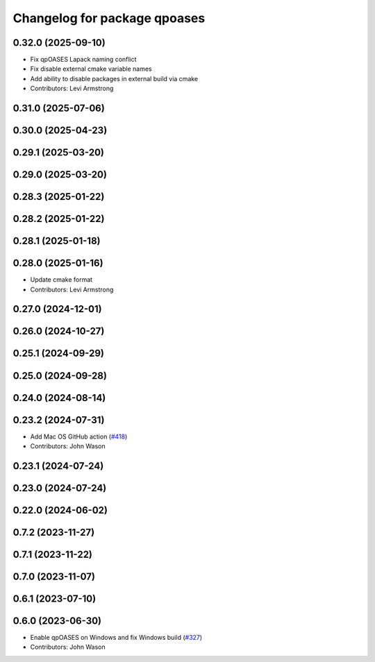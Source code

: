^^^^^^^^^^^^^^^^^^^^^^^^^^^^^
Changelog for package qpoases
^^^^^^^^^^^^^^^^^^^^^^^^^^^^^

0.32.0 (2025-09-10)
-------------------
* Fix qpOASES Lapack naming conflict
* Fix disable external cmake variable names
* Add ability to disable packages in external build via cmake
* Contributors: Levi Armstrong

0.31.0 (2025-07-06)
-------------------

0.30.0 (2025-04-23)
-------------------

0.29.1 (2025-03-20)
-------------------

0.29.0 (2025-03-20)
-------------------

0.28.3 (2025-01-22)
-------------------

0.28.2 (2025-01-22)
-------------------

0.28.1 (2025-01-18)
-------------------

0.28.0 (2025-01-16)
-------------------
* Update cmake format
* Contributors: Levi Armstrong

0.27.0 (2024-12-01)
-------------------

0.26.0 (2024-10-27)
-------------------

0.25.1 (2024-09-29)
-------------------

0.25.0 (2024-09-28)
-------------------

0.24.0 (2024-08-14)
-------------------

0.23.2 (2024-07-31)
-------------------
* Add Mac OS GitHub action (`#418 <https://github.com/tesseract-robotics/trajopt/issues/418>`_)
* Contributors: John Wason

0.23.1 (2024-07-24)
-------------------

0.23.0 (2024-07-24)
-------------------

0.22.0 (2024-06-02)
-------------------

0.7.2 (2023-11-27)
------------------

0.7.1 (2023-11-22)
------------------

0.7.0 (2023-11-07)
------------------

0.6.1 (2023-07-10)
------------------

0.6.0 (2023-06-30)
------------------
* Enable qpOASES on Windows and fix Windows build (`#327 <https://github.com/tesseract-robotics/trajopt/issues/327>`_)
* Contributors: John Wason
